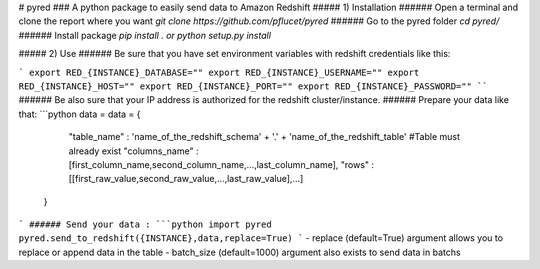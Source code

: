# pyred
### A python package to easily send data to Amazon Redshift
##### 1) Installation
###### Open a terminal and clone the report where you want
`git clone https://github.com/pflucet/pyred`
###### Go to the pyred folder
`cd pyred/`
###### Install package
`pip install .`
*or*
`python setup.py install`

##### 2) Use
###### Be sure that you have set environment variables with redshift credentials like this:

```
export RED_{INSTANCE}_DATABASE=""
export RED_{INSTANCE}_USERNAME=""
export RED_{INSTANCE}_HOST=""
export RED_{INSTANCE}_PORT=""
export RED_{INSTANCE}_PASSWORD=""
````
###### Be also sure that your IP address is authorized for the redshift cluster/instance.
###### Prepare your data like that:
```python
data = data = {
        "table_name" 	: 'name_of_the_redshift_schema' + '.' + 'name_of_the_redshift_table'
        #Table must already exist
        "columns_name" 	: [first_column_name,second_column_name,...,last_column_name],
        "rows"		: [[first_raw_value,second_raw_value,...,last_raw_value],...]
    }
```
###### Send your data :
```python
import pyred
pyred.send_to_redshift({INSTANCE},data,replace=True)
```
- replace (default=True) argument allows you to replace or append data in the table
- batch_size (default=1000) argument also exists to send data in batchs


